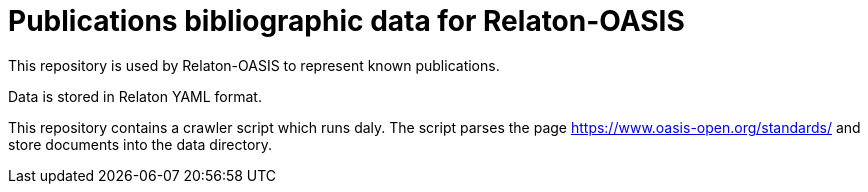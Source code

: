 = Publications bibliographic data for Relaton-OASIS

This repository is used by Relaton-OASIS to represent known publications.

Data is stored in Relaton YAML format.

This repository contains a crawler script which runs daly. The script parses the page https://www.oasis-open.org/standards/ and store documents into the data directory.
